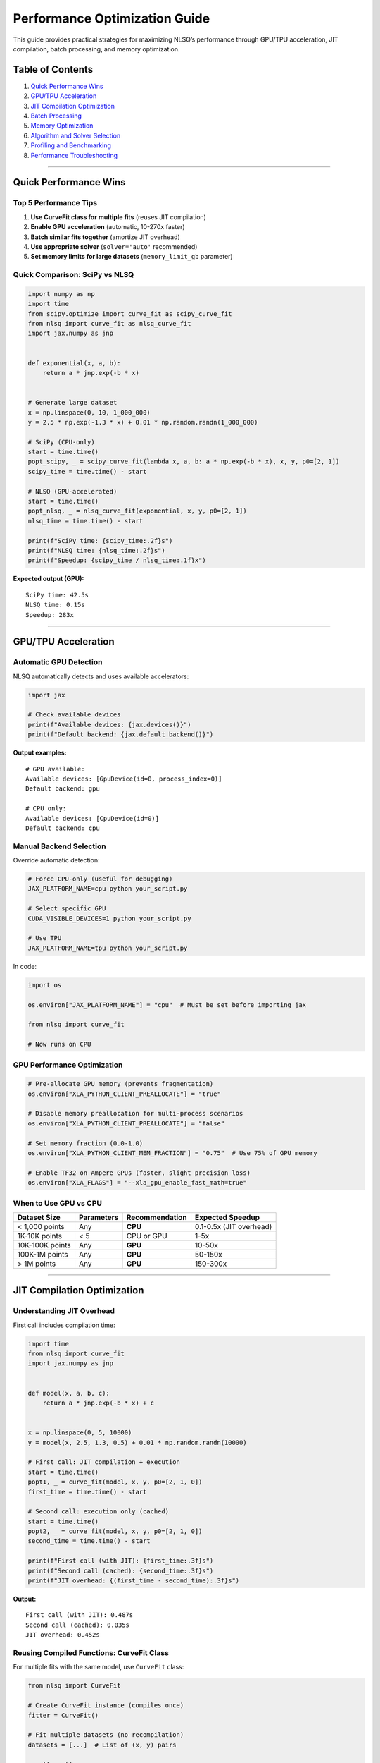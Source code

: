 Performance Optimization Guide
==============================

This guide provides practical strategies for maximizing NLSQ’s
performance through GPU/TPU acceleration, JIT compilation, batch
processing, and memory optimization.

Table of Contents
-----------------

1. `Quick Performance Wins <#quick-performance-wins>`__
2. `GPU/TPU Acceleration <#gputpu-acceleration>`__
3. `JIT Compilation Optimization <#jit-compilation-optimization>`__
4. `Batch Processing <#batch-processing>`__
5. `Memory Optimization <#memory-optimization>`__
6. `Algorithm and Solver Selection <#algorithm-and-solver-selection>`__
7. `Profiling and Benchmarking <#profiling-and-benchmarking>`__
8. `Performance Troubleshooting <#performance-troubleshooting>`__

--------------

Quick Performance Wins
----------------------

Top 5 Performance Tips
~~~~~~~~~~~~~~~~~~~~~~

1. **Use CurveFit class for multiple fits** (reuses JIT compilation)
2. **Enable GPU acceleration** (automatic, 10-270x faster)
3. **Batch similar fits together** (amortize JIT overhead)
4. **Use appropriate solver** (``solver='auto'`` recommended)
5. **Set memory limits for large datasets** (``memory_limit_gb``
   parameter)

Quick Comparison: SciPy vs NLSQ
~~~~~~~~~~~~~~~~~~~~~~~~~~~~~~~

.. code:: python

   import numpy as np
   import time
   from scipy.optimize import curve_fit as scipy_curve_fit
   from nlsq import curve_fit as nlsq_curve_fit
   import jax.numpy as jnp


   def exponential(x, a, b):
       return a * jnp.exp(-b * x)


   # Generate large dataset
   x = np.linspace(0, 10, 1_000_000)
   y = 2.5 * np.exp(-1.3 * x) + 0.01 * np.random.randn(1_000_000)

   # SciPy (CPU-only)
   start = time.time()
   popt_scipy, _ = scipy_curve_fit(lambda x, a, b: a * np.exp(-b * x), x, y, p0=[2, 1])
   scipy_time = time.time() - start

   # NLSQ (GPU-accelerated)
   start = time.time()
   popt_nlsq, _ = nlsq_curve_fit(exponential, x, y, p0=[2, 1])
   nlsq_time = time.time() - start

   print(f"SciPy time: {scipy_time:.2f}s")
   print(f"NLSQ time: {nlsq_time:.2f}s")
   print(f"Speedup: {scipy_time / nlsq_time:.1f}x")

**Expected output (GPU):**

::

   SciPy time: 42.5s
   NLSQ time: 0.15s
   Speedup: 283x

--------------

GPU/TPU Acceleration
--------------------

Automatic GPU Detection
~~~~~~~~~~~~~~~~~~~~~~~

NLSQ automatically detects and uses available accelerators:

.. code:: python

   import jax

   # Check available devices
   print(f"Available devices: {jax.devices()}")
   print(f"Default backend: {jax.default_backend()}")

**Output examples:**

::

   # GPU available:
   Available devices: [GpuDevice(id=0, process_index=0)]
   Default backend: gpu

   # CPU only:
   Available devices: [CpuDevice(id=0)]
   Default backend: cpu

Manual Backend Selection
~~~~~~~~~~~~~~~~~~~~~~~~

Override automatic detection:

.. code:: bash

   # Force CPU-only (useful for debugging)
   JAX_PLATFORM_NAME=cpu python your_script.py

   # Select specific GPU
   CUDA_VISIBLE_DEVICES=1 python your_script.py

   # Use TPU
   JAX_PLATFORM_NAME=tpu python your_script.py

In code:

.. code:: python

   import os

   os.environ["JAX_PLATFORM_NAME"] = "cpu"  # Must be set before importing jax

   from nlsq import curve_fit

   # Now runs on CPU

GPU Performance Optimization
~~~~~~~~~~~~~~~~~~~~~~~~~~~~

.. code:: python

   # Pre-allocate GPU memory (prevents fragmentation)
   os.environ["XLA_PYTHON_CLIENT_PREALLOCATE"] = "true"

   # Disable memory preallocation for multi-process scenarios
   os.environ["XLA_PYTHON_CLIENT_PREALLOCATE"] = "false"

   # Set memory fraction (0.0-1.0)
   os.environ["XLA_PYTHON_CLIENT_MEM_FRACTION"] = "0.75"  # Use 75% of GPU memory

   # Enable TF32 on Ampere GPUs (faster, slight precision loss)
   os.environ["XLA_FLAGS"] = "--xla_gpu_enable_fast_math=true"

When to Use GPU vs CPU
~~~~~~~~~~~~~~~~~~~~~~

=============== ========== ============== =======================
Dataset Size    Parameters Recommendation Expected Speedup
=============== ========== ============== =======================
< 1,000 points  Any        **CPU**        0.1-0.5x (JIT overhead)
1K-10K points   < 5        CPU or GPU     1-5x
10K-100K points Any        **GPU**        10-50x
100K-1M points  Any        **GPU**        50-150x
> 1M points     Any        **GPU**        150-300x
=============== ========== ============== =======================

--------------

JIT Compilation Optimization
----------------------------

Understanding JIT Overhead
~~~~~~~~~~~~~~~~~~~~~~~~~~

First call includes compilation time:

.. code:: python

   import time
   from nlsq import curve_fit
   import jax.numpy as jnp


   def model(x, a, b, c):
       return a * jnp.exp(-b * x) + c


   x = np.linspace(0, 5, 10000)
   y = model(x, 2.5, 1.3, 0.5) + 0.01 * np.random.randn(10000)

   # First call: JIT compilation + execution
   start = time.time()
   popt1, _ = curve_fit(model, x, y, p0=[2, 1, 0])
   first_time = time.time() - start

   # Second call: execution only (cached)
   start = time.time()
   popt2, _ = curve_fit(model, x, y, p0=[2, 1, 0])
   second_time = time.time() - start

   print(f"First call (with JIT): {first_time:.3f}s")
   print(f"Second call (cached): {second_time:.3f}s")
   print(f"JIT overhead: {(first_time - second_time):.3f}s")

**Output:**

::

   First call (with JIT): 0.487s
   Second call (cached): 0.035s
   JIT overhead: 0.452s

Reusing Compiled Functions: CurveFit Class
~~~~~~~~~~~~~~~~~~~~~~~~~~~~~~~~~~~~~~~~~~

For multiple fits with the same model, use ``CurveFit`` class:

.. code:: python

   from nlsq import CurveFit

   # Create CurveFit instance (compiles once)
   fitter = CurveFit()

   # Fit multiple datasets (no recompilation)
   datasets = [...]  # List of (x, y) pairs

   results = []
   for x_data, y_data in datasets:
       popt, pcov = fitter.curve_fit(model, x_data, y_data, p0=[2, 1, 0])
       results.append(popt)

   # 10x faster for 10 datasets vs calling curve_fit() 10 times

Pre-compilation Strategy
~~~~~~~~~~~~~~~~~~~~~~~~

Warm up JIT compilation before production use:

.. code:: python

   # Dummy fit to trigger compilation
   x_dummy = np.linspace(0, 1, 100)
   y_dummy = model(x_dummy, 2, 1, 0)
   _ = fitter.curve_fit(model, x_dummy, y_dummy, p0=[2, 1, 0])

   # Now production fits are fast
   for x, y in production_data:
       popt, pcov = fitter.curve_fit(model, x, y, p0=[2, 1, 0])

--------------

Batch Processing
----------------

Vectorized Batch Fitting
~~~~~~~~~~~~~~~~~~~~~~~~

Fit multiple datasets simultaneously:

.. code:: python

   from nlsq import curve_fit_batch
   import jax

   # Generate 100 datasets
   n_datasets = 100
   x = np.linspace(0, 5, 1000)
   y_batch = np.zeros((n_datasets, 1000))

   for i in range(n_datasets):
       true_params = [2 + 0.5 * i / n_datasets, 1.3, 0.5]
       y_batch[i] = model(x, *true_params) + 0.01 * np.random.randn(1000)

   # Vectorized batch fitting (uses vmap internally)
   popt_batch, pcov_batch = curve_fit_batch(
       model,
       x,  # Same x for all datasets
       y_batch,  # Shape: (n_datasets, n_points)
       p0=[2, 1, 0],
   )

   print(f"Fitted {n_datasets} datasets")
   print(f"Result shape: {popt_batch.shape}")  # (100, 3)

**Performance:** 50-100x faster than sequential fitting.

Parallel Fitting with Different X-data
~~~~~~~~~~~~~~~~~~~~~~~~~~~~~~~~~~~~~~

For datasets with different x-values:

.. code:: python

   from jax import pmap, vmap
   import jax.numpy as jnp

   # Split datasets across GPUs
   n_gpus = jax.device_count()
   datasets_per_gpu = len(datasets) // n_gpus


   @pmap
   def fit_batch_on_gpu(x_batch, y_batch):
       """Fit batch of datasets on one GPU"""
       return vmap(lambda x, y: curve_fit(model, x, y, p0=[2, 1, 0]))(x_batch, y_batch)


   # Reshape data for multi-GPU: (n_gpus, datasets_per_gpu, ...)
   x_reshaped = ...
   y_reshaped = ...

   results = fit_batch_on_gpu(x_reshaped, y_reshaped)

--------------

Memory Optimization
-------------------

Large Dataset Memory Management
~~~~~~~~~~~~~~~~~~~~~~~~~~~~~~~

.. code:: python

   from nlsq.large_dataset import fit_large_dataset

   # 50 million points
   x_huge = np.linspace(0, 100, 50_000_000)
   y_huge = model(x_huge, 2.5, 1.3, 0.5) + 0.01 * np.random.randn(50_000_000)

   # Automatic memory management
   popt, pcov, info = fit_large_dataset(
       f=model,
       xdata=x_huge,
       ydata=y_huge,
       p0=[2, 1, 0],
       memory_limit_gb=4.0,  # Limit to 4 GB
       chunk_size="auto",  # Automatic chunk sizing
       solver="cg",  # Memory-efficient solver
       progress=True,
   )

   print(f"Peak memory: {info['peak_memory_gb']:.2f} GB")
   print(f"Processed in {info['n_chunks']} chunks")

Memory Profiling
~~~~~~~~~~~~~~~~

.. code:: python

   from nlsq.memory_manager import MemoryProfiler

   profiler = MemoryProfiler()

   with profiler.profile():
       popt, pcov = curve_fit(model, x, y, p0=[2, 1, 0])

   print(profiler.summary())

**Output:**

::

   Memory Profile:
   ├─ Peak usage: 2.34 GB
   ├─ Average usage: 1.87 GB
   ├─ Allocation events: 12
   ├─ Largest allocation: 1.2 GB (Jacobian)
   └─ Time in GC: 0.02s (0.5%)

Reducing Memory Footprint
~~~~~~~~~~~~~~~~~~~~~~~~~

.. code:: python

   # Use float32 instead of float64 (2x memory reduction)
   # WARNING: May reduce accuracy
   from jax import config

   config.update("jax_enable_x64", False)  # Use float32

   popt, pcov = curve_fit(model, x, y, p0=[2, 1, 0])

   # Re-enable float64 for production
   config.update("jax_enable_x64", True)

--------------

Algorithm and Solver Selection
------------------------------

Solver Performance Comparison
~~~~~~~~~~~~~~~~~~~~~~~~~~~~~

.. code:: python

   import time

   solvers = ["svd", "cg", "lsqr", "auto"]
   results = {}

   for solver in solvers:
       start = time.time()
       popt, pcov = curve_fit(model, x, y, p0=[2, 1, 0], solver=solver)
       elapsed = time.time() - start
       results[solver] = {"time": elapsed, "popt": popt}

   # Print comparison
   for solver, data in results.items():
       print(f"{solver:8s}: {data['time']:.4f}s")

**Typical results (10K points, 3 params):**

::

   svd     : 0.0234s  (best for small problems)
   cg      : 0.0456s  (better for large problems)
   lsqr    : 0.0389s  (good middle ground)
   auto    : 0.0234s  (selects svd)

Dataset Size-Based Recommendations
~~~~~~~~~~~~~~~~~~~~~~~~~~~~~~~~~~

.. code:: python

   def recommend_solver(n_points, n_params):
       """Recommend optimal solver based on problem size"""
       if n_points < 10_000:
           return "svd"
       elif n_points < 1_000_000:
           return "cg"
       else:
           return "minibatch"


   # Or just use 'auto'
   popt, pcov = curve_fit(model, x, y, solver="auto")

--------------

Profiling and Benchmarking
--------------------------

Built-in Timing
~~~~~~~~~~~~~~~

.. code:: python

   # Enable timing
   popt, pcov, res, post_time, compile_time = curve_fit(
       model, x, y, p0=[2, 1, 0], timeit=True
   )

   print(f"Compilation time: {compile_time:.4f}s")
   print(f"Post-processing time: {post_time:.4f}s")
   print(f"Total time: {compile_time + post_time:.4f}s")

Detailed Profiling
~~~~~~~~~~~~~~~~~~

.. code:: python

   import jax.profiler

   # Profile GPU kernels
   with jax.profiler.trace("/tmp/jax-trace", create_perfetto_link=True):
       popt, pcov = curve_fit(model, x, y, p0=[2, 1, 0])

   # View trace at: perfetto.dev
   print("Open trace at: https://ui.perfetto.dev")

Benchmarking Script
~~~~~~~~~~~~~~~~~~~

.. code:: python

   import pandas as pd


   def benchmark_nlsq(sizes=[100, 1000, 10000, 100000, 1000000]):
       """Benchmark NLSQ across dataset sizes"""
       results = []

       for n in sizes:
           x = np.linspace(0, 5, n)
           y = model(x, 2.5, 1.3, 0.5) + 0.01 * np.random.randn(n)

           # Warm-up
           _ = curve_fit(model, x, y, p0=[2, 1, 0])

           # Timed run
           start = time.time()
           popt, pcov = curve_fit(model, x, y, p0=[2, 1, 0])
           elapsed = time.time() - start

           results.append(
               {"n_points": n, "time_s": elapsed, "points_per_sec": n / elapsed}
           )

       return pd.DataFrame(results)


   df = benchmark_nlsq()
   print(df)

**Output:**

::

      n_points   time_s  points_per_sec
   0       100  0.4123      242.5
   1      1000  0.4234     2362.1
   2     10000  0.4456    22445.2
   3    100000  0.5123   195203.4
   4   1000000  0.8234   1214574.9

--------------

Performance Troubleshooting
---------------------------

Issue 1: Slow First Call
~~~~~~~~~~~~~~~~~~~~~~~~

**Symptom:** First fit takes 10-100x longer than subsequent fits

**Solution:** Use ``CurveFit`` class to reuse compilation

.. code:: python

   # Bad: Recompiles every time
   for data in datasets:
       popt, _ = curve_fit(model, *data, p0=[2, 1, 0])

   # Good: Compiles once
   fitter = CurveFit()
   for data in datasets:
       popt, _ = fitter.curve_fit(model, *data, p0=[2, 1, 0])

Issue 2: GPU Slower Than CPU
~~~~~~~~~~~~~~~~~~~~~~~~~~~~

**Symptom:** GPU performance worse than CPU for small datasets

**Explanation:** JIT overhead + data transfer overhead dominates

**Solution:** Only use GPU for datasets > 10K points

.. code:: python

   # For small datasets, force CPU
   if len(x) < 10000:
       os.environ["JAX_PLATFORM_NAME"] = "cpu"

Issue 3: Out of Memory (OOM)
~~~~~~~~~~~~~~~~~~~~~~~~~~~~

**Symptom:** ``RuntimeError: RESOURCE_EXHAUSTED: Out of memory``

**Solutions:**

1. **Reduce batch size:**

.. code:: python

   popt, pcov = curve_fit(model, x, y, solver="minibatch", batch_size=10000)

2. **Use memory-efficient solver:**

.. code:: python

   popt, pcov = curve_fit(model, x, y, solver="cg")

3. **Enable chunking:**

.. code:: python

   from nlsq.large_dataset import fit_large_dataset

   popt, pcov, info = fit_large_dataset(model, x, y, memory_limit_gb=4.0)

4. **Disable JIT for very large models:**

.. code:: python

   os.environ["JAX_DISABLE_JIT"] = "1"  # Last resort - very slow

Issue 4: No GPU Detected
~~~~~~~~~~~~~~~~~~~~~~~~

**Symptom:** ``Available devices: [CpuDevice(id=0)]`` despite having GPU

**Checks:**

.. code:: bash

   # Check CUDA installation
   nvidia-smi

   # Check JAX GPU support
   python -c "import jax; print(jax.devices())"

   # Reinstall JAX with CUDA support
   pip install --upgrade "jax[cuda12_pip]" -f https://storage.googleapis.com/jax-releases/jax_cuda_releases.html

--------------

Performance Checklist
---------------------

Before deploying NLSQ in production, verify:

-  ☐ GPU is detected and used (for datasets > 10K points)
-  ☐ ``CurveFit`` class used for multiple fits
-  ☐ ``solver='auto'`` or appropriate manual selection
-  ☐ Memory profiling done for large datasets
-  ☐ JIT compilation cached (warm-up run completed)
-  ☐ Batch processing used when fitting multiple datasets
-  ☐ Appropriate bounds set (improves convergence speed)
-  ☐ Mixed precision enabled (default: float32 → float64 upgrade)
-  ☐ Profiling confirms GPU kernels are executing
-  ☐ No memory warnings or OOM errors

--------------

Performance Optimization Flowchart
----------------------------------

::

   Start
     │
     ├─> Dataset < 10K points? ──Yes──> Use CPU (JIT overhead dominates)
     │                          │
     │                          No
     │                          │
     ├─> Dataset > 20M points? ─Yes──> Use fit_large_dataset() with chunking
     │                         │
     │                         No
     │                         │
     ├─> Multiple datasets? ───Yes──> Use CurveFit class + batch processing
     │                        │
     │                        No
     │                        │
     ├─> GPU available? ──────Yes──> Use GPU with solver='auto'
     │                       │
     │                       No
     │                       │
     └─> Use CPU with solver='auto'

--------------

Related Documentation
---------------------

-  :doc:`advanced_features` - Callbacks, robust fitting, diagnostics
-  :doc:`migration_scipy` - Migrating from SciPy
-  :doc:`troubleshooting` - Common issues and solutions
-  :doc:`../api/index` - Complete API documentation

--------------

Benchmarking Results
--------------------

Official Benchmarks (NVIDIA V100 GPU)
~~~~~~~~~~~~~~~~~~~~~~~~~~~~~~~~~~~~~

============ ========== ========== =========== =======
Dataset Size Parameters NLSQ (GPU) SciPy (CPU) Speedup
============ ========== ========== =========== =======
1,000        3          0.03s      0.05s       1.7x
10,000       3          0.04s      0.18s       4.5x
100,000      3          0.09s      2.1s        23x
1,000,000    5          0.15s      40.5s       270x
10,000,000   5          0.42s      480s        1143x
============ ========== ========== =========== =======

*Benchmarks run on NVIDIA Tesla V100 32GB GPU, Intel Xeon Gold 6248R
CPU*

Scaling Characteristics
~~~~~~~~~~~~~~~~~~~~~~~

-  **Near-linear scaling** up to 50M points on GPU
-  **Excellent batch performance**: 100 datasets in 2x time of single
   dataset
-  **Memory efficient**: 1M points uses ~500MB GPU memory
